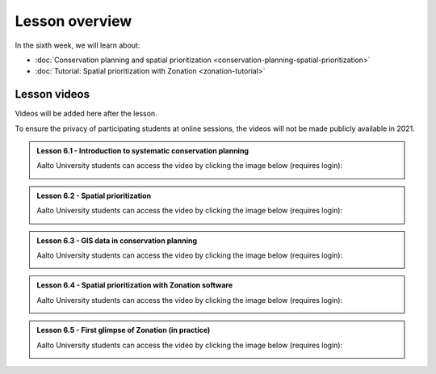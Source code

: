 Lesson overview
===============

In the sixth week, we will learn about:

- :doc:`Conservation planning and spatial prioritization <conservation-planning-spatial-prioritization>`
- :doc:`Tutorial: Spatial prioritization with Zonation <zonation-tutorial>`

Lesson videos
-------------

Videos will be added here after the lesson.

To ensure the privacy of participating students at online sessions, the videos will not be made publicly available in 2021.

.. admonition:: Lesson 6.1 - Introduction to systematic conservation planning

    Aalto University students can access the video by clicking the image below (requires login):

    .. figure:: img/SDS4SD_Lesson_6.1.png
        :target: https://aalto.cloud.panopto.eu/Panopto/Pages/Viewer.aspx?id=102e04da-9eb4-4b94-a5c3-acd001334c1b
        :width: 500px
        :align: left

.. admonition:: Lesson 6.2 - Spatial prioritization

    Aalto University students can access the video by clicking the image below (requires login):

    .. figure:: img/SDS4SD_Lesson_6.2.png
        :target: https://aalto.cloud.panopto.eu/Panopto/Pages/Viewer.aspx?id=de79608c-c9d8-4647-86de-acd001351018
        :width: 500px
        :align: left

.. admonition:: Lesson 6.3 - GIS data in conservation planning

    Aalto University students can access the video by clicking the image below (requires login):

    .. figure:: img/SDS4SD_Lesson_6.3.png
        :target: https://aalto.cloud.panopto.eu/Panopto/Pages/Viewer.aspx?id=c81a6425-85af-48af-8b12-acd001355d1f
        :width: 500px
        :align: left

.. admonition:: Lesson 6.4 - Spatial prioritization with Zonation software

    Aalto University students can access the video by clicking the image below (requires login):

    .. figure:: img/SDS4SD_Lesson_6.4.png
        :target: https://aalto.cloud.panopto.eu/Panopto/Pages/Viewer.aspx?id=83f1201c-911b-4140-8c4d-acd001396469
        :width: 500px
        :align: left

.. admonition:: Lesson 6.5 - First glimpse of Zonation (in practice)

    Aalto University students can access the video by clicking the image below (requires login):

    .. figure:: img/SDS4SD_Lesson_6.5.png
        :target: https://aalto.cloud.panopto.eu/Panopto/Pages/Viewer.aspx?id=1ee5ac5a-fada-40eb-852d-acd0013cf991
        :width: 500px
        :align: left